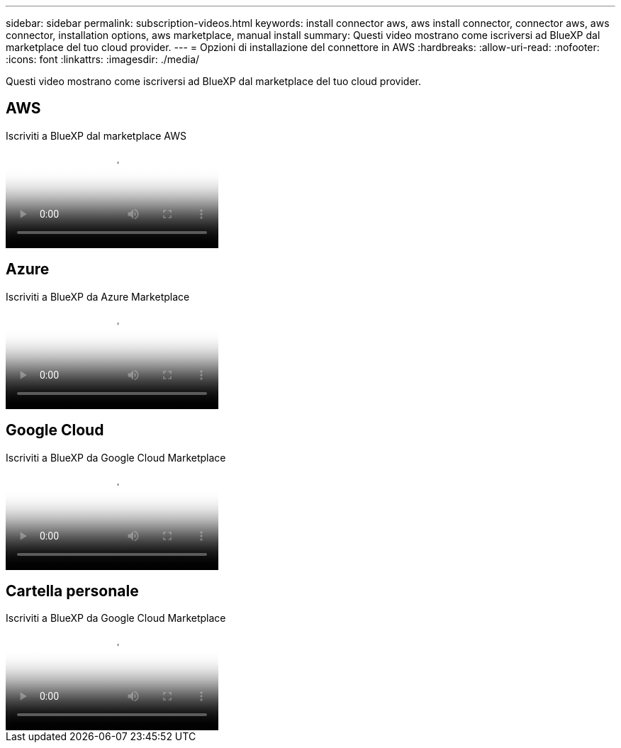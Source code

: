 ---
sidebar: sidebar 
permalink: subscription-videos.html 
keywords: install connector aws, aws install connector, connector aws, aws connector, installation options, aws marketplace, manual install 
summary: Questi video mostrano come iscriversi ad BlueXP dal marketplace del tuo cloud provider. 
---
= Opzioni di installazione del connettore in AWS
:hardbreaks:
:allow-uri-read: 
:nofooter: 
:icons: font
:linkattrs: 
:imagesdir: ./media/


[role="lead"]
Questi video mostrano come iscriversi ad BlueXP dal marketplace del tuo cloud provider.



== AWS

.Iscriviti a BlueXP dal marketplace AWS
video::096e1740-d115-44cf-8c27-b051011611eb[panopto]


== Azure

.Iscriviti a BlueXP da Azure Marketplace
video::b7e97509-2ecf-4fa0-b39b-b0510109a318[panopto]


== Google Cloud

.Iscriviti a BlueXP da Google Cloud Marketplace
video::373b96de-3691-4d84-b3f3-b05101161638[panopto]


== Cartella personale

.Iscriviti a BlueXP da Google Cloud Marketplace
video::8d5e054b-f40b-451f-a0e7-870454f1376e[panopto]